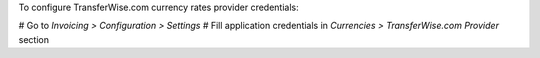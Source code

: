 To configure TransferWise.com currency rates provider credentials:

# Go to *Invoicing > Configuration > Settings*
# Fill application credentials in *Currencies > TransferWise.com Provider* section

